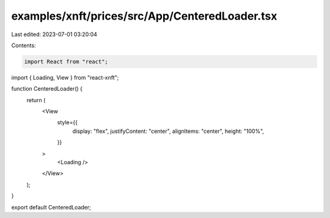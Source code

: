examples/xnft/prices/src/App/CenteredLoader.tsx
===============================================

Last edited: 2023-07-01 03:20:04

Contents:

.. code-block:: tsx

    import React from "react";
import { Loading, View } from "react-xnft";

function CenteredLoader() {
  return (
    <View
      style={{
        display: "flex",
        justifyContent: "center",
        alignItems: "center",
        height: "100%",
      }}
    >
      <Loading />
    </View>
  );
}

export default CenteredLoader;


